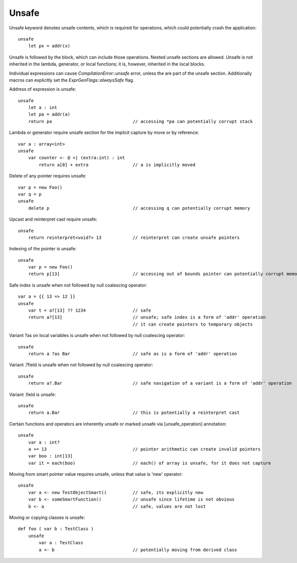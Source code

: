 .. _unsafe:


======
Unsafe
======

.. index::
    single: Unsafe

Unsafe keyword denotes unsafe contents, which is required for operations, which could potentially crash the application::

    unsafe
        let px = addr(x)

Unsafe is followed by the block, which can include those operations. Nested unsafe sections are allowed. Unsafe is not inherited in the lambda, generator, or local functions; it is, however, inherited in the local blocks.

Individual expressions can cause `CompilationError::unsafe` error, unless the are part of the unsafe section. Additionally macros can explicitly set the `ExprGenFlags::alwaysSafe` flag.

Address of expression is unsafe::

    unsafe
        let a : int
        let pa = addr(a)
        return pa                               // accessing *pa can potentially corrupt stack

Lambda or generator require unsafe section for the implicit capture by move or by reference::

    var a : array<int>
    unsafe
        var counter <- @ <| (extra:int) : int
            return a[0] + extra                 // a is implicitly moved

Delete of any pointer requires unsafe::

    var p = new Foo()
    var q = p
    unsafe
        delete p                                // accessing q can potentially corrupt memory

Upcast and reinterpret cast require unsafe::

    unsafe
        return reinterpret<void?> 13            // reinterpret can create unsafe pointers

Indexing of the pointer is unsafe::

    unsafe
        var p = new Foo()
        return p[13]                            // accessing out of bounds pointer can potentially corrupt memory

Safe index is unsafe when not followed by null coalescing operator::

    var a = {{ 13 => 12 }}
    unsafe
        var t = a?[13] ?? 1234                  // safe
        return a?[13]                           // unsafe; safe index is a form of 'addr' operation
                                                // it can create pointers to temporary objects

Variant ?as on local variables is unsafe when not followed by null coalescing operator::

    unsafe
        return a ?as Bar                        // safe as is a form of 'addr' operation

Variant .?field is unsafe when not followed by null coalescing operator::

    unsafe
        return a?.Bar                           // safe navigation of a variant is a form of 'addr' operation


Variant .field is unsafe::

    unsafe
        return a.Bar                            // this is potentially a reinterpret cast

Certain functions and operators are inherently unsafe or marked unsafe via [unsafe_operation] annotation::

    unsafe
        var a : int?
        a += 13                                 // pointer arithmetic can create invalid pointers
        var boo : int[13]
        var it = each(boo)                      // each() of array is unsafe, for it does not capture

Moving from smart pointer value requires unsafe, unless that value is 'new' operator::

    unsafe
        var a <- new TestObjectSmart()          // safe, its explicitly new
        var b <- someSmartFunction()            // unsafe since lifetime is not obvious
        b <- a                                  // safe, values are not lost

Moving or copying classes is unsafe::

    def foo ( var b : TestClass )
        unsafe
            var a : TestClass
            a <- b                              // potentially moving from derived class



